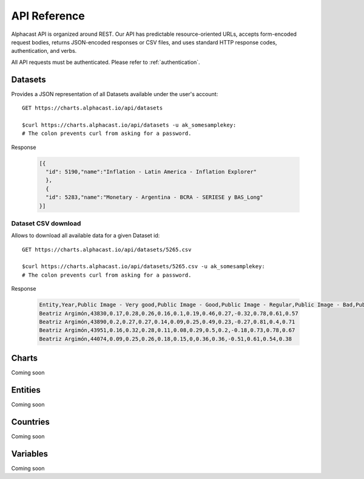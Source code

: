 ============
API Reference
============

Alphacast API is organized around REST. Our API has predictable resource-oriented URLs, accepts form-encoded request bodies, returns JSON-encoded responses or CSV files, and uses standard HTTP response codes, authentication, and verbs.

All API requests must be authenticated. Please refer to :ref:`authentication`.

Datasets
-------

Provides a JSON representation of all Datasets available under the user's account::

  GET https://charts.alphacast.io/api/datasets
  
  $curl https://charts.alphacast.io/api/datasets -u ak_somesamplekey:
  # The colon prevents curl from asking for a password.

Response
  
  .. code-block:: JSON

    [{
      "id": 5190,"name":"Inflation - Latin America - Inflation Explorer"
      },
      {
      "id": 5283,"name":"Monetary - Argentina - BCRA - SERIESE y BAS_Long"
    }]

Dataset CSV download
^^^^^
Allows to download all available data for a given Dataset id::

  GET https://charts.alphacast.io/api/datasets/5265.csv
  
  $curl https://charts.alphacast.io/api/datasets/5265.csv -u ak_somesamplekey:
  # The colon prevents curl from asking for a password.
  
Response
  
  .. code-block:: CSV

    Entity,Year,Public Image - Very good,Public Image - Good,Public Image - Regular,Public Image - Bad,Public Image - Very bad,Public Image - Net,Public Image - Positive,Public Image - Negative,Public Image - Net - Frente Amplio,Public Image - Net - Partido Nacional,Public Image - Net - Partido Colorado,Public Image - Net - Cabildo Abierto
    Beatriz Argimón,43830,0.17,0.28,0.26,0.16,0.1,0.19,0.46,0.27,-0.32,0.78,0.61,0.57
    Beatriz Argimón,43890,0.2,0.27,0.27,0.14,0.09,0.25,0.49,0.23,-0.27,0.81,0.4,0.71
    Beatriz Argimón,43951,0.16,0.32,0.28,0.11,0.08,0.29,0.5,0.2,-0.18,0.73,0.78,0.67
    Beatriz Argimón,44074,0.09,0.25,0.26,0.18,0.15,0,0.36,0.36,-0.51,0.61,0.54,0.38

Charts
-------
Coming soon

Entities
-------
Coming soon

Countries
-------
Coming soon

Variables
-------
Coming soon
